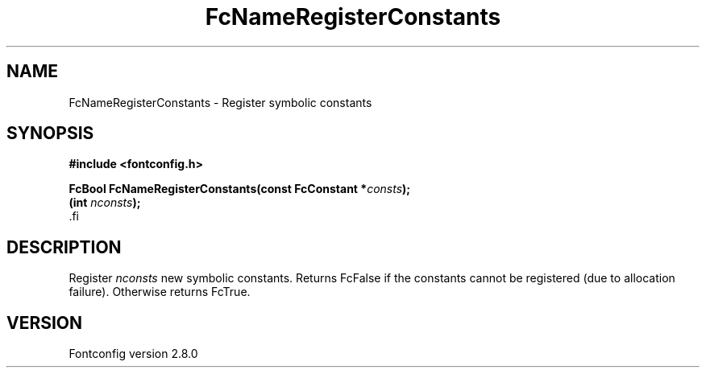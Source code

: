 .\\" auto-generated by docbook2man-spec $Revision: 1.3 $
.TH "FcNameRegisterConstants" "3" "18 November 2009" "" ""
.SH NAME
FcNameRegisterConstants \- Register symbolic constants
.SH SYNOPSIS
.nf
\fB#include <fontconfig.h>
.sp
FcBool FcNameRegisterConstants(const FcConstant *\fIconsts\fB);
(int \fInconsts\fB);
\fR.fi
.SH "DESCRIPTION"
.PP
Register \fInconsts\fR new symbolic constants. Returns
FcFalse if the constants cannot be registered (due to allocation failure).
Otherwise returns FcTrue.
.SH "VERSION"
.PP
Fontconfig version 2.8.0

